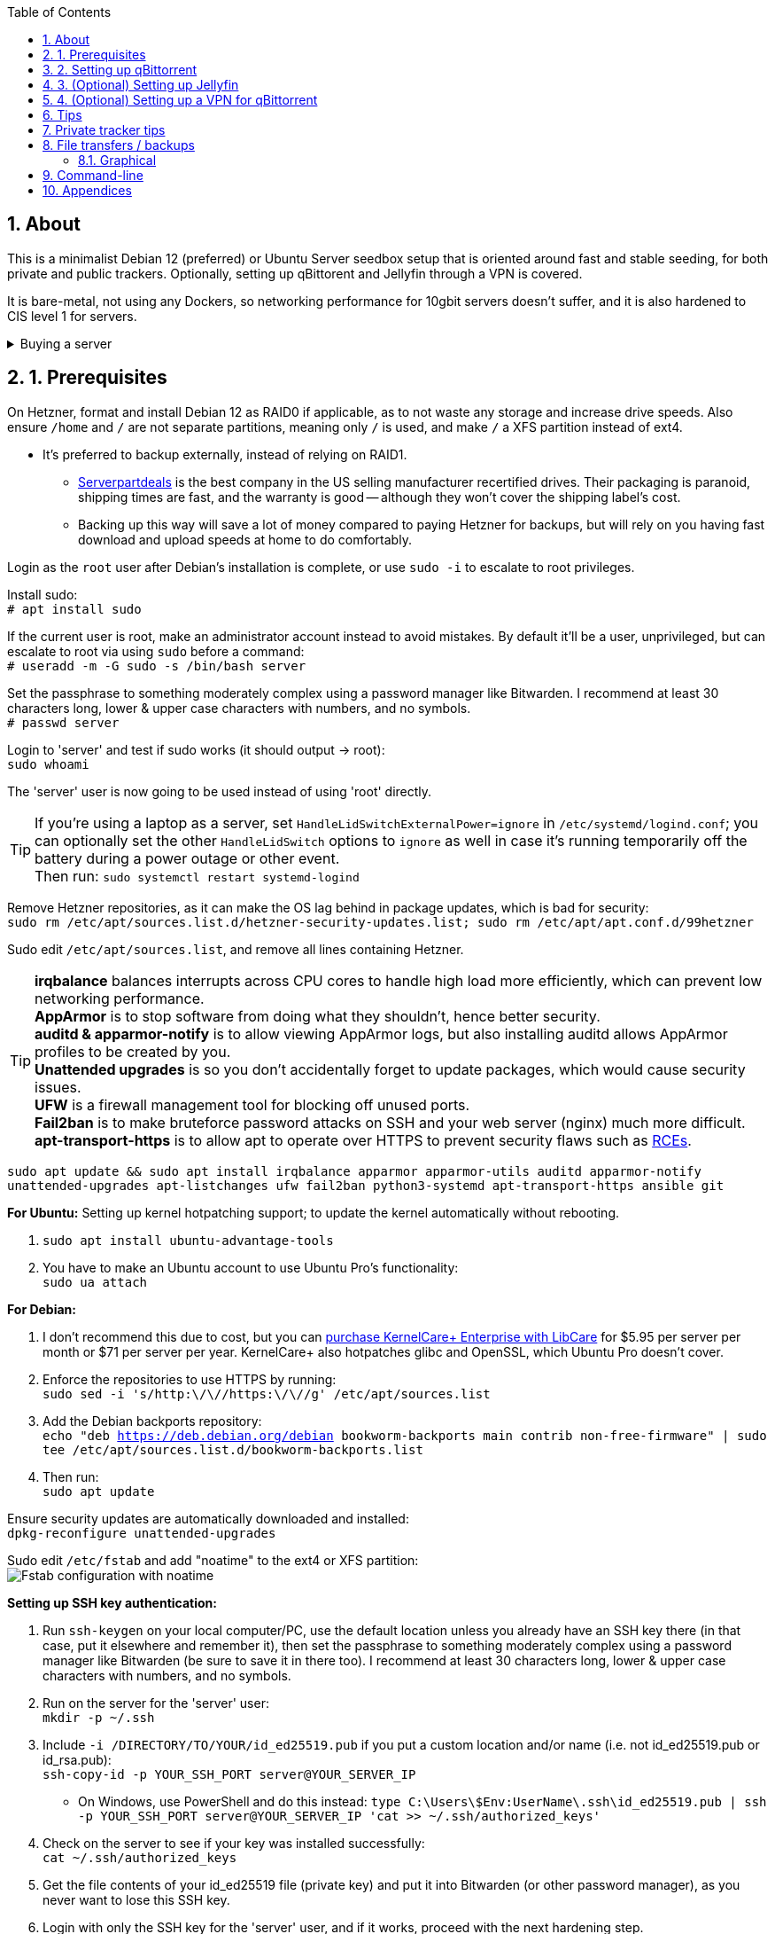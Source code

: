:experimental:
:imagesdir: images
:toc:
:toclevels: 4
:sectnums:
ifdef::env-github[]
:icons:
:tip-caption: :bulb:
:note-caption: :information_source:
:important-caption: :heavy_exclamation_mark:
:caution-caption: :fire:
:warning-caption: :warning:
endif::[]

[[about]]
== About
This is a minimalist Debian 12 (preferred) or Ubuntu Server seedbox setup that is oriented around fast and stable seeding, for both private and public trackers. Optionally, setting up qBittorent and Jellyfin through a VPN is covered.

It is bare-metal, not using any Dockers, so networking performance for 10gbit servers doesn't suffer, and it is also hardened to CIS level 1 for servers.

.Buying a server
[%collapsible]
====
For public (no VPN) and private trackers: https://hostingby.design/dedi-lsw-nl/[HBD's Leaseweb Netherlands] is your best bet.

For private trackers (can be used on public trackers with a VPN): Hetzner's https://www.hetzner.com/sb/#cpuType=Intel&additional=iNIC&location=FSN[Auction House dedicated servers] are preferred as it provides the best value; you get powerful hardware, a truly unlimited 1gbps line that is shared with nobody else, and good peering/routing.

For Hetzner, be sure to select an Intel CPU as it has an iGPU, which is useful for Jellyfin or Emby; avoid Xeons, they have worse IPC which will impact libtorrent's performance -- the most critical part of qBittorrent, as it's effectively an interface for libttorrent.

* AMD CPUs are better value if you never use streaming services (Jellyfin or Emby).

* Select the FSN or NBG location for better peering, and use an Intel iNIC as it uses less CPU than alternative network cards, and can handle a high number of global connections via libtorrent.

If you're paranoid about DDoS attacks, get an OVH unmetered from https://www.ovhcloud.com/en/bare-metal/prices/?display=list&storage=SATA&storage_volume=2000%7C22000[their website], and also check what https://discord.gg/7Gv8tdM[Andy10gbit on Discord] has to offer for OVH servers. Do note that OVH is significantly more expensive than Hetzner.

====


[[prerequisites]]
== 1. Prerequisites
On Hetzner, format and install Debian 12 as RAID0 if applicable, as to not waste any storage and increase drive speeds. Also ensure `/home` and `/` are not separate partitions, meaning only `/` is used, and make `/` a XFS partition instead of ext4.

* It's preferred to backup externally, instead of relying on RAID1.
** https://serverpartdeals.com/collections/manufacturer-recertified-hdd[Serverpartdeals] is the best company in the US selling manufacturer recertified drives. Their packaging is paranoid, shipping times are fast, and the warranty is good -- although they won't cover the shipping label's cost.
** Backing up this way will save a lot of money compared to paying Hetzner for backups, but will rely on you having fast download and upload speeds at home to do comfortably.

Login as the `root` user after Debian's installation is complete, or use `sudo -i` to escalate to root privileges.

Install sudo: +
`# apt install sudo`

If the current user is root, make an administrator account instead to avoid mistakes. By default it'll be a user, unprivileged, but can escalate to root via using `sudo` before a command: +
`# useradd -m -G sudo -s /bin/bash server`

Set the passphrase to something moderately complex using a password manager like Bitwarden. I recommend at least 30 characters long, lower & upper case characters with numbers, and no symbols. +
`# passwd server`

Login to 'server' and test if sudo works (it should output -> root): +
`sudo whoami`

The 'server' user is now going to be used instead of using 'root' directly.

TIP: If you're using a laptop as a server, set `HandleLidSwitchExternalPower=ignore` in `/etc/systemd/logind.conf`; you can optionally set the other `HandleLidSwitch` options to `ignore` as well in case it's running temporarily off the battery during a power outage or other event. +
Then run: `sudo systemctl restart systemd-logind`

Remove Hetzner repositories, as it can make the OS lag behind in package updates, which is bad for security: +
`sudo rm /etc/apt/sources.list.d/hetzner-security-updates.list; sudo rm /etc/apt/apt.conf.d/99hetzner`

Sudo edit `/etc/apt/sources.list`, and remove all lines containing Hetzner. 

TIP: *irqbalance* balances interrupts across CPU cores to handle high load more efficiently, which can prevent low networking performance. +
*AppArmor* is to stop software from doing what they shouldn't, hence better security. +
*auditd & apparmor-notify* is to allow viewing AppArmor logs, but also installing auditd allows AppArmor profiles to be created by you. +
*Unattended upgrades* is so you don't accidentally forget to update packages, which would cause security issues. +
*UFW* is a firewall management tool for blocking off unused ports. +
*Fail2ban* is to make bruteforce password attacks on SSH and your web server (nginx) much more difficult. +
*apt-transport-https* is to allow apt to operate over HTTPS to prevent security flaws such as https://justi.cz/security/2019/01/22/apt-rce.html[RCEs].

`sudo apt update && sudo apt install irqbalance apparmor apparmor-utils auditd apparmor-notify unattended-upgrades apt-listchanges ufw fail2ban python3-systemd apt-transport-https ansible git`

.*For Ubuntu:* Setting up kernel hotpatching support; to update the kernel automatically without rebooting.
. `sudo apt install ubuntu-advantage-tools`
. You have to make an Ubuntu account to use Ubuntu Pro's functionality: +
`sudo ua attach`

.*For Debian:* +
. I don't recommend this due to cost, but you can https://tuxcare.com/blog/how-to-try-or-purchase-kernelcare-2-different-ways/[purchase KernelCare+ Enterprise with LibCare] for $5.95 per server per month or $71 per server per year. KernelCare+ also hotpatches glibc and OpenSSL, which Ubuntu Pro doesn't cover.

. Enforce the repositories to use HTTPS by running: +
`sudo sed -i 's/http:\/\//https:\/\//g' /etc/apt/sources.list`

. Add the Debian backports repository: +
`echo "deb https://deb.debian.org/debian bookworm-backports main contrib non-free-firmware" | sudo tee /etc/apt/sources.list.d/bookworm-backports.list`

. Then run: +
`sudo apt update`

Ensure security updates are automatically downloaded and installed: +
`dpkg-reconfigure unattended-upgrades`

Sudo edit `/etc/fstab` and add "noatime" to the ext4 or XFS partition: +
image:fstab.png[Fstab configuration with noatime]

// Do this before hardening via dev-sec, otherwise they'll be locked out.
.*Setting up SSH key authentication:*
. Run `ssh-keygen` on your local computer/PC, use the default location unless you already have an SSH key there (in that case, put it elsewhere and remember it), then set the passphrase to something moderately complex using a password manager like Bitwarden (be sure to save it in there too). I recommend at least 30 characters long, lower & upper case characters with numbers, and no symbols.

. Run on the server for the 'server' user: +
`mkdir -p ~/.ssh`

. Include `-i /DIRECTORY/TO/YOUR/id_ed25519.pub` if you put a custom location and/or name (i.e. not id_ed25519.pub or id_rsa.pub): +
`ssh-copy-id -p YOUR_SSH_PORT server@YOUR_SERVER_IP`
- On Windows, use PowerShell and do this instead: `type C:\Users\$Env:UserName\.ssh\id_ed25519.pub | ssh -p YOUR_SSH_PORT server@YOUR_SERVER_IP 'cat >> ~/.ssh/authorized_keys'`

. Check on the server to see if your key was installed successfully: +
`cat ~/.ssh/authorized_keys`

. Get the file contents of your id_ed25519 file (private key) and put it into Bitwarden (or other password manager), as you never want to lose this SSH key.

. Login with only the SSH key for the 'server' user, and if it works, proceed with the next hardening step.

.Setup the firewall:
- `sudo ufw allow ssh && sudo ufw allow https` +
For HBD servers that have a custom SSH port by default, run `sudo ufw allow 6969/tcp`. A custom SSH port is required if running the server through a VPN to prevent DMCA notices; you would edit the `Port` from `/etc/ssh/sshd_config` for this.

- Complete the firewall setup: +
`sudo ufw default deny incoming && sudo ufw default allow outgoing && sudo ufw enable`

Install what we'll use to automatically harden: +
`sudo ansible-galaxy install git+https://github.com/ansible-lockdown/DEBIAN12-CIS.git` +
or `sudo ansible-galaxy install git+https://github.com/ansible-lockdown/UBUNTU24-CIS`

Edit: `~/harden.yml`; use UBUNTU24-CIS instead if running Ubuntu Server 24.04:
```yaml
- name: CIS level 1 server hardening
  hosts: localhost
  roles:
    - role: DEBIAN12-CIS
      tags:
        - level1-server
```

Now we automatically harden: +
`sudo ansible-playbook ~/harden.yml --skip-tags "aide"`

NOTE: You can try your luck at configuring https://en.wikipedia.org/wiki/Advanced_Intrusion_Detection_Environment[AIDE], but it's likely to freeze. If it does, press kbd:[Ctrl + c] to exit out of ansible-playbook: `sudo ansible-playbook ~/harden.yml`

.*Sudo edit `/etc/default/grub`*:
. Remove `nomodeset` to allow the Intel iGPU to run, which is desirable for Jellyfin or Emby.
** Also run: `sudo sed -i 's/^blacklist i915/#&/' /etc/modprobe.d/blacklist-hetzner.conf`

. Add the kernel command line options from the https://kernsec.org/wiki/index.php/Kernel_Self_Protection_Project/Recommended_Settings#kernel_command_line_options[Kernel Self Protection Project], and include the x86_64 options too. I would recommend using the "slow" options at first, to see if your server can handle it.

- To make it easy (please check the KSPP link and compare): +
`hardened_usercopy=1 init_on_alloc=1 init_on_free=1 randomize_kstack_offset=on page_alloc.shuffle=1 slab_nomerge pti=on iommu.passthrough=0 iommu.strict=1 mitigations=auto vsyscall=none vdso32=0 cfi=kcfi`

. Generate the new boot configuration: +
`sudo grub-mkconfig -o /boot/grub/grub.cfg`

Sudo edit `/etc/sysctl.d/99-custom.conf`; note that these settings might be wasteful on 1gbps servers, but there shouldn't be a perceivable negative impact from it:

```
# Don't save core dumps anywhere for better security, and less disk usage.
kernel.core_pattern = /dev/null

# Block processes with setuid from ignoring 'kernel.core_pattern'
fs.suid_dumpable = 0

# The fq (fair queueing) qdisc is recommended for BBR, instead of the default fq_codel
net.core.default_qdisc = fq

# Keep network throughput consistently high even with packet loss,
# at the cost of a little maximum upload burst
net.ipv4.tcp_congestion_control = bbr

# Use TCP Fast Open for both incoming and outgoing connections to reduce latency
net.ipv4.tcp_fastopen = 3

# Ensure MTU is valid to prevent stuck connections; very useful on misconfigured networks:
# https://blog.cloudflare.com/path-mtu-discovery-in-practice/
net.ipv4.tcp_mtu_probing = 1

# Allow TCP with buffers up to 16MB
net.core.rmem_default = 16777216
net.core.rmem_max = 16777216
net.core.wmem_default = 16777216
net.core.wmem_max = 16777216
net.core.optmem_max = 16777216

# Increase Linux autotuning TCP buffer limit to 64MB
net.ipv4.tcp_rmem = 4096 524288 67108864
net.ipv4.tcp_wmem = 4096 524288 67108864

# Don't swap to disk while the memory is not overloaded
vm.swappiness = 1

# Reduce TCP performance spikes by disabling timestamps
net.ipv4.tcp_timestamps = 0

# Done so TCP doesn't run out of memory
net.ipv4.tcp_mem = 3145728 4194304 6291456

# Protect against TCP TIME-WAIT assassination, which increases socket re-use
net.ipv4.tcp_rfc1337 = 1

# Allow 3/4 of available free memory in the receive buffer
net.ipv4.tcp_adv_win_scale = 2

# Allow ping to be ran under a normal user, fixing "Operation not permitted"
net.ipv4.ping_group_range = 0 1000

kernel.sched_autogroup_enabled = 0

net.core.netdev_budget = 209715
net.core.netdev_max_backlog = 3145728
net.core.somaxconn = 50000

net.ipv4.ip_local_port_range = 1024 65535
net.ipv4.tcp_max_syn_backlog = 8192
net.ipv4.tcp_orphan_retries = 2
net.ipv4.tcp_retries2 = 8
net.ipv4.tcp_slow_start_after_idle = 0
net.ipv4.tcp_syn_retries = 2
net.ipv4.tcp_synack_retries = 2
net.ipv4.tcp_tw_reuse = 1
net.ipv4.tcp_workaround_signed_windows = 1

vm.min_free_kbytes = 524288
vm.zone_reclaim_mode = 1
```

NOTE: You can skip Swizzin installation if you already have it, for example, through hostingby.design's Swizzin OS template. +
hostingby.design and Andy10gbit would in that case already have qBittorrent using libtorrent v1.2.x installed.

.Install Swizzin, which are high-quality automation scripts to make administrating a seedbox easier; through which we *install qBittorrent and optionally Emby*
[%collapsible]
====

Use libtorrent v1.2.x instead of v2, as v2 has issues with disk performance / caching. +
`$ sudo -i` +
`# export libtorrent_github_tag=RC_1_2`

Retreive then run Swizzin: +
`# bash <(wget -qO - s5n.sh) && . ~/.bashrc`

.Through Swizzin, install the following:
* panel
* nginx
* qbittorrent -> use the latest version
* jellyfin (only if you're streaming movies / TV shows)

See https://swizzin.ltd/getting-started/box-basics[here] for how to interact with Swizzin after its installation.

Exit the root user: +
`# exit`

''''

====

// fail2ban is done after nginx is installed so it doesn't error on [nginx-http-auth].
.*Setting up fail2ban for anti-bruteforcing:*
- The following steps are required to make fail2ban work: +
`echo "sshd_backend = systemd" | sudo tee -a /etc/fail2ban/paths-debian.conf`

- Sudo edit `/etc/fail2ban/fail2ban.local`: +
```
[DEFAULT]
allowipv6 = auto
backend = systemd
banaction = ufw
banaction_allports = ufw
bantime = 2h
ignoreip = 127.0.0.1/8
logtarget = SYSTEMD-JOURNAL
maxretry = 5
```

- Sudo edit `/etc/fail2ban/jail.local`: +
```
[sshd]
enabled = true
port = YOUR_SSH_PORT_LIKELY_22

[nginx-http-auth]
enabled = true
port = http,https
logpath = %(nginx_error_log)s
```

- `sudo systemctl restart fail2ban`

.*Additional hardening via AppArmor:* +
. `sudo apt install -t bookworm-backports golang-go`

. Optimize AppArmor for the loading of thousands of profiles: +
`echo 'write-cache' | sudo tee -a /etc/apparmor/parser.conf` +
`echo 'Optimize=compress-fast' | sudo tee -a /etc/apparmor/parser.conf`

. Follow https://apparmor.pujol.io/install/[AppArmor.d's official instructions] on installing additional AppArmor profiles.

. If there is a broken AppArmor profile, remove it, such as +
`sudo rm /etc/apparmor.d/home.tor-browser.firefox`.

. Sudo edit `/etc/apparmor.d/qbittorrent-nox` and add the following line (that contains @{HOME}): +
image:qbittorrent apparmor.png[] +
Remove `/storage/` if not applicable.

. Now we can enforce AppArmor profiles for our web-facing applications: +
`sudo aa-enforce -d /etc/apparmor.d qbittorrent-nox php-fpm sshd`

Restart the server to apply our GRUB and sysctl changes: +
`sudo systemctl reboot`

[[qbittorrent-setup]]
== 2. Setting up qBittorrent
Open the Swizzin panel, which should be on the root of your IP such as https://EXAMPLE_EXTERNAL_IP.

Click the Gear icon to go into the settings.

.*Downloads*
- Default save path: `/home/YOUR_SWIZZIN_USER/torrents/qbittorrent`
** Use `/home/YOUR_SWIZZIN_USER/storage/torrents/qbittorrent` if on a hostingby.design server with both SSDs and HDDs.
- Default Torrent Management Mode: Automatic
** This is so you can download torrents based on category and have them be separated into their own sub-folder. For example: the category "mam" -> `/home/YOUR_SWIZZIN_USER/torrents/qbittorrent/mam`.

.*Connection*
- Peer connection protocol: TCP
- Use UPnP / NAT-PMP port forwarding from my router: ON
- Uncheck all under Connections Limits!
- `sudo ufw allow YOUR_PORT_FOR_INCOMING_CONNECTIONS/tcp`

.*BitTorrent*
- Encryption mode: Allow encryption
- If using private trackers, uncheck all under Privacy, and NEVER enable anonymous mode.
- Uncheck all under Torrent Queueing and Seeding Limits!

.For 1gbit servers such as Hetzner
[%collapsible]
====

.*Advanced*
- File pool size: 5000
- Outstanding memory when checking torrents: 1024
** 512 if not using Hetzner / limited RAM such as 16GB.
- Disk cache: -1
** 1024 to play it safe, or 0 if you experience memory leaks / 90-100% RAM usage.
- Disk cache expiry: 60
- Disk IO type: Default
- Disk IO read mode: Enable OS Cache
- Disk IO write mode: Enable OS Cache
- Coalesce reads and writes: OFF
- Use piece extent affinity: ON
- Send upload piece suggestions: ON
- Send buffer watermark: 5120
- Send buffer low watermark: 512
- Send buffer watermark factor: Between 200-250, adjust as needed
- Outgoing connections per second: 50 (increase to 75 if racing on REDacted)
- Socket backlog size: 1000
- Type of service (ToS) for connections to peers: 128
- μTP-TCP mixed mode algorithm: Prefer TCP
- Support IDN: ON
- Allow multiple connections from the same IP address: ON
- Validate HTTPS tracker certificate: OFF
- Server-side request forgery (SSRF) mitigation: ON
- Upload slots behaviour: Fixed Slots
- Upload choking algorithm: Fastest Upload
- Always announce to all trackers in a tier: OFF
- Always announce to all tiers: ON
- Max concurrent HTTP announces: 50
** Only use 75 if experiencing announce issues with a very high amount of torrents loaded.
- Peer turnover disconnect percentage: 0
- Peer turnover threshold percentage: 90
- Peer turnover disconnect interval: 30
- Max outstanding requests to a single peer: 500

====

.For 10gbit servers
[%collapsible]
====

.*Advanced*
- File pool size: 250000
- Outstanding memory when checking torrents: 1024
** 512 on limited RAM such as 16GB.
- Disk cache: -1
** 1024 to play it safe, or 0 if you experience memory leaks / 90-100% RAM usage.
- Disk cache expiry: 60
- Disk IO type: Default
- Disk IO read mode: Enable OS Cache
- Disk IO write mode: Enable OS Cache
- Coalesce reads and writes: OFF
- Use piece extent affinity: ON
- Send upload piece suggestions: ON
- Send buffer watermark: 20480
- Send buffer low watermark: 2048
- Send buffer watermark factor: 250
- Outgoing connections per second: 50 (increase to 75 if racing on REDacted)
- Socket backlog size: 1500
- Type of service (ToS) for connections to peers: 128
- μTP-TCP mixed mode algorithm: Prefer TCP
- Support IDN: ON
- Allow multiple connections from the same IP address: ON
- Validate HTTPS tracker certificate: OFF
- Server-side request forgery (SSRF) mitigation: ON
- Upload slots behaviour: Fixed Slots
- Upload choking algorithm: Fastest Upload
- Always announce to all trackers in a tier: OFF
- Always announce to all tiers: ON
- Max concurrent HTTP announces: 50
** Only use 75 if experiencing announce issues with a very high amount of torrents loaded.
- Peer turnover disconnect percentage: 0
- Peer turnover threshold percentage: 90
- Peer turnover disconnect interval: 30
- Max outstanding requests to a single peer: 500

====

[[jellyfin-setup]]
== 3. (Optional) Setting up Jellyfin

Before running this command, make sure `sudo box install jellyfin` was already ran. +
This command is to ensure the database isn't corrupted, which would result in a "502 Bad Gateway": +
`sudo apt purge jellyfin jellyfin-server jellyfin-web jellyfin-ffmpeg7 && sudo box remove jellyfin && sudo box install jellyfin`

Ensure Emby is not installed alongside Jellyfin, otherwise there'll be port conflicts!

Now during the setup of Jellyfin, your movies directory would likely be `/home/user01/torrents/qbittorrent` (replace user01 with your username).


[[vpn-setup]]
== 4. (Optional) Setting up a VPN for qBittorrent

This is to avoid complaints to Hetzner that would get your server shut down, which will always happen on public trackers, but are rare on private trackers.

WARNING: This will slow down 10gbit servers to around 1.2gbit.

.Instructions
[%collapsible]
====

Here we're going to use https://airvpn.org[AirVPN]; their servers are reliable, fast, and support port forwarding which is a requirement. I've personally used them since 2016, and struggled to find better VPNs when needing port forwarding.

`sudo ufw route allow in on wg0; sudo ufw allow 1637/udp`

Open AirVPN's website, go to "Client Area", then "VPN Devices -> Manage". Here you assign a new device with whatever name you want; personally I'd name it "Hetzner".

Go back into "Client Area", then go to "Config Generator".

* Choose "Linux" as the OS, click the slider for "Wireguard UDP 1637", then select your device. Now pick a server that has a 20000mbit/s (10gbps up and down) link; for Germany, their Netherlands servers are most suitable, while for Finland it would be Sweden.
- At the bottom of the page, click "Generate".

Rename the generated VPN file to "wg0" ("wg0.conf" if you enabled file extensions in your OS).

Edit "wg0.conf":

* Change the `MTU` to 1420.
* Remove the line containing `PersistentKeepalive`.

Install Wireguard on the server: +
`sudo apt install wireguard resolvconf`

Sudo edit `/opt/swizzin/swizzin.cfg` and add `FORMS_LOGIN = False`

NOTE: This is required to login to the Swizzin panel when using alternative ports.

Move "wg0.conf" to `/etc/wireguard`; use an SFTP program such as https://filezilla-project.org/[FileZilla] if you need to.

Sudo edit `/etc/nginx/sites-enabled/default`

- Change the listen port from 443 to a port you have forwarded in AirVPN, note that the port and local port cannot differ on AirVPN's website. 

Using your Swizzin user, edit `~/.config/qBittorrent/qBittorrent.conf`:

- Change `WebUI\LocalHostAuth` to *false*.
** It's safe to bypass the localhost login requirement since Nginx protects this page already with a login.

Sudo edit `/etc/ssh/sshd_config`, and change the Port to one you've port forwarded with AirVPN, note that again, the port and local port cannot differ on AirVPN's website.

As root: +
`sudo systemctl restart ssh nginx panel qbittorrent@YOUR_SWIZZIN_USER`

Enable the VPN on the server: +
`sudo wg-quick up wg0`

Open the qBittorrent UI, likely https://example.airdns.org:12345

Click the Gear icon to go into the settings.

.*Advanced*
* Network interface: wg0

====

[[tips]]
== Tips
Check your successful server logins occassionally with: +
`sudo last -w -F`

View the AppArmor denials for 1 day: +
`sudo aa-notify -s 1 -v`

Reload an AppArmor profile after changing it: +
`sudo aa-enforce THE_PROFILE`

Monitor system resources live; run without `sudo` to view the current user's processes only: +
`sudo htop`

[[private-tracker-tips]]
== Private tracker tips
.*Myanonamouse*

Setting a dynamic seedbox IP: + 

Your username -> Preferences -> Security -> Create session with the IP -> go back to Security -> then click "Allow session to set dynamic seedbox IP": +
image:MAM allow dynamic.png[] +
image:MAM cookie.png[MAM cookie configuration]

[[file-transfers]]
== File transfers / backups
There are three good options, two graphical, one command-line, depending on what you're comfortable with.

=== Graphical

.https://syncthing.net/[Syncthing]
* This is an okay option for syncing across drives or servers, the downside is the long wait time for a first folder scan.
- `sudo box install syncthing` on the server(s).

.https://filezilla-project.org/[FileZilla]
- This is the fastest SFTP client for downloads; given the following option is set to 10: +
image:simultaneous transfers.png[Simultaneous transfers setting in FileZilla]

== Command-line

.rsync
- On the server (example is of moving all files under `/home/EXAMPLE_USER/torrents/qbittorrent/` to IP 31.3.3.7 on SSH port 6969): + 
`rsync --progress -atvz /home/EXAMPLE_USER/torrents/qbittorrent/* -e 'ssh -p 6969' EXAMPLE_USER@31.3.3.7:/home/EXAMPLE_USER/torrents/qbittorrent`

[[appendices]]
== Appendices

.Learning resources used
. hostingby.design's server templates.
. ofnir & imabee's advice on qBittorrent settings.
. https://www.emqx.com/en/blog/emqx-performance-tuning-tcp-syn-queue-and-accept-queue
. https://blog.cloudflare.com/optimizing-tcp-for-high-throughput-and-low-latency
. https://fasterdata.es.net/host-tuning/linux/
. https://learn.microsoft.com/en-us/azure/virtual-network/virtual-network-tcpip-performance-tuning
. https://docs.redhat.com/en/documentation/red_hat_enterprise_linux/9/html/monitoring_and_managing_system_status_and_performance/tuning-the-network-performance_monitoring-and-managing-system-status-and-performance
. https://madaidans-insecurities.github.io/guides/linux-hardening.html
. https://blog.cloudflare.com/path-mtu-discovery-in-practice/
